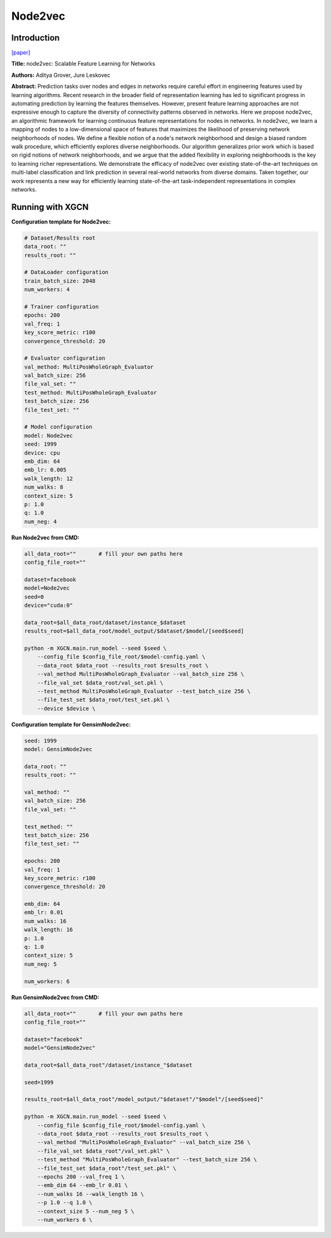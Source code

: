 Node2vec
=============

Introduction
-----------------

`\[paper\] <https://dl.acm.org/doi/10.1145/2939672.2939754>`_

**Title:** node2vec: Scalable Feature Learning for Networks

**Authors:** Aditya Grover, Jure Leskovec

**Abstract:** Prediction tasks over nodes and edges in networks require careful effort in engineering features used by learning algorithms. Recent research in the broader field of representation learning has led to significant progress in automating prediction by learning the features themselves. However, present feature learning approaches are not expressive enough to capture the diversity of connectivity patterns observed in networks. Here we propose node2vec, an algorithmic framework for learning continuous feature representations for nodes in networks. In node2vec, we learn a mapping of nodes to a low-dimensional space of features that maximizes the likelihood of preserving network neighborhoods of nodes. We define a flexible notion of a node's network neighborhood and design a biased random walk procedure, which efficiently explores diverse neighborhoods. Our algorithm generalizes prior work which is based on rigid notions of network neighborhoods, and we argue that the added flexibility in exploring neighborhoods is the key to learning richer representations. We demonstrate the efficacy of node2vec over existing state-of-the-art techniques on multi-label classification and link prediction in several real-world networks from diverse domains. Taken together, our work represents a new way for efficiently learning state-of-the-art task-independent representations in complex networks.

Running with XGCN
----------------------

**Configuration template for Node2vec:**

.. code:: yaml

    # Dataset/Results root
    data_root: ""
    results_root: ""

    # DataLoader configuration
    train_batch_size: 2048
    num_workers: 4

    # Trainer configuration
    epochs: 200
    val_freq: 1
    key_score_metric: r100
    convergence_threshold: 20

    # Evaluator configuration
    val_method: MultiPosWholeGraph_Evaluator
    val_batch_size: 256
    file_val_set: ""
    test_method: MultiPosWholeGraph_Evaluator
    test_batch_size: 256
    file_test_set: ""

    # Model configuration
    model: Node2vec
    seed: 1999
    device: cpu
    emb_dim: 64
    emb_lr: 0.005
    walk_length: 12
    num_walks: 8
    context_size: 5
    p: 1.0
    q: 1.0
    num_neg: 4


**Run Node2vec from CMD:**

.. code:: bash

    all_data_root=""       # fill your own paths here
    config_file_root=""

    dataset=facebook
    model=Node2vec
    seed=0
    device="cuda:0"

    data_root=$all_data_root/dataset/instance_$dataset
    results_root=$all_data_root/model_output/$dataset/$model/[seed$seed]

    python -m XGCN.main.run_model --seed $seed \
        --config_file $config_file_root/$model-config.yaml \
        --data_root $data_root --results_root $results_root \
        --val_method MultiPosWholeGraph_Evaluator --val_batch_size 256 \
        --file_val_set $data_root/val_set.pkl \
        --test_method MultiPosWholeGraph_Evaluator --test_batch_size 256 \
        --file_test_set $data_root/test_set.pkl \
        --device $device \


**Configuration template for GensimNode2vec:**

.. code:: yaml

    seed: 1999
    model: GensimNode2vec

    data_root: ""
    results_root: ""

    val_method: ""
    val_batch_size: 256
    file_val_set: ""

    test_method: ""
    test_batch_size: 256
    file_test_set: ""

    epochs: 200
    val_freq: 1
    key_score_metric: r100
    convergence_threshold: 20

    emb_dim: 64
    emb_lr: 0.01
    num_walks: 16
    walk_length: 16
    p: 1.0
    q: 1.0
    context_size: 5
    num_neg: 5

    num_workers: 6


**Run GensimNode2vec from CMD:**

.. code:: bash

    all_data_root=""       # fill your own paths here
    config_file_root=""

    dataset="facebook"
    model="GensimNode2vec"

    data_root=$all_data_root"/dataset/instance_"$dataset

    seed=1999

    results_root=$all_data_root"/model_output/"$dataset"/"$model"/[seed$seed]"

    python -m XGCN.main.run_model --seed $seed \
        --config_file $config_file_root/$model-config.yaml \
        --data_root $data_root --results_root $results_root \
        --val_method "MultiPosWholeGraph_Evaluator" --val_batch_size 256 \
        --file_val_set $data_root"/val_set.pkl" \
        --test_method "MultiPosWholeGraph_Evaluator" --test_batch_size 256 \
        --file_test_set $data_root"/test_set.pkl" \
        --epochs 200 --val_freq 1 \
        --emb_dim 64 --emb_lr 0.01 \
        --num_walks 16 --walk_length 16 \
        --p 1.0 --q 1.0 \
        --context_size 5 --num_neg 5 \
        --num_workers 6 \
